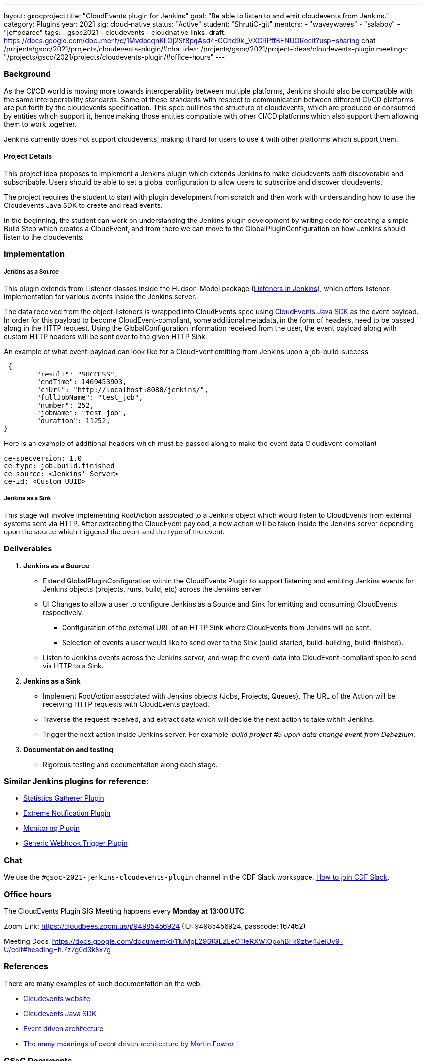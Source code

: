 ---
layout: gsocproject
title: "CloudEvents plugin for Jenkins"
goal: "Be able to listen to and emit cloudevents from Jenkins."
category: Plugins
year: 2021
sig: cloud-native
status: "Active"
student: "ShrutiC-git"
mentors:
- "waveywaves"
- "salaboy"
- "jeffpearce"
tags:
- gsoc2021
- cloudevents
- cloudnative
links:
  draft: https://docs.google.com/document/d/1MvdocqnKLOj2Sf8pqAsd4-GGhd9kl_VXGRPffBFNUOI/edit?usp=sharing
  chat: /projects/gsoc/2021/projects/cloudevents-plugin/#chat
  idea: /projects/gsoc/2021/project-ideas/cloudevents-plugin
  meetings: "/projects/gsoc/2021/projects/cloudevents-plugin/#office-hours"
---

=== Background
As the CI/CD world is moving more towards interoperability between multiple platforms, Jenkins should also be compatible with the same interoperability standards. Some of these standards with respect to communication between different CI/CD platforms are put forth by the cloudevents specification. This spec outlines the structure of cloudevents, which are produced or consumed by entities which support it, hence making those entities compatible with other CI/CD platforms which also support them allowing them to work together.

Jenkins currently does not support cloudevents, making it hard for users to use it with other platforms which support them.

==== Project Details
This project idea proposes to implement a Jenkins plugin which extends Jenkins to make cloudevents both discoverable and subscribable. Users should be able to set a global configuration to allow users to subscribe and discover cloudevents.

The project requires the student to start with plugin development from scratch and then work with understanding how to use the Cloudevents Java SDK to create and read events.

In the beginning, the student can work on understanding the Jenkins plugin development by writing code for creating a simple Build Step which creates a CloudEvent, and from there we can move to the GlobalPluginConfiguration on how Jenkins should listen to the cloudevents.

=== Implementation

===== Jenkins as a Source

This plugin extends from Listener classes inside the Hudson-Model package (link:https://javadoc.jenkins.io/hudson/model/[Listeners in Jenkins]), which offers listener-implementation for various events inside the Jenkins server. 

The data received from the object-listeners is wrapped into CloudEvents spec using link:https://github.com/cloudevents/sdk-java[CloudEvents Java SDK] as the event payload. In order for this payload to become CloudEvent-compliant, some additional metadata, in the form of headers, need to be passed along in the HTTP request. Using the GlobalConfiguration information received from the user, the event payload along with custom HTTP headers will be sent over to the given HTTP Sink. 

An example of what event-payload can look like for a CloudEvent emitting from Jenkins upon a job-build-success

 {
	"result": "SUCCESS",
	"endTime": 1469453903,
	"ciUrl": "http://localhost:8080/jenkins/",
	"fullJobName": "test_job",
	"number": 252,
	"jobName": "test_job",
	"duration": 11252,
}
 

Here is an example of additional headers which must be passed along to make the event data CloudEvent-compliant

 ce-specversion: 1.0
 ce-type: job.build.finished
 ce-source: <Jenkins' Server>
 ce-id: <Custom UUID>


===== Jenkins as a Sink

This stage will involve implementing RootAction associated to a Jenkins object which would listen to CloudEvents from external systems sent via HTTP. After extracting the CloudEvent payload, a new action will be taken inside the Jenkins server depending upon the source which triggered the event and the type of the event. 


=== Deliverables

1. **Jenkins as a Source**
* Extend GlobalPluginConfiguration within the CloudEvents Plugin to support listening and emitting Jenkins events for Jenkins objects (projects, runs, build, etc) across the Jenkins server.
* UI Changes to allow a user to configure Jenkins as a Source and Sink for emitting and consuming CloudEvents respectively.
  - Configuration of the external URL of an HTTP Sink where CloudEvents from Jenkins will be sent.  
  - Selection of events a user would like to send over to the Sink (build-started, build-building, build-finished). 
* Listen to Jenkins events across the Jenkins server, and wrap the event-data into CloudEvent-compliant spec to send via HTTP to a Sink. 

2. **Jenkins as a Sink**
* Implement RootAction associated with Jenkins objects (Jobs, Projects, Queues). The URL of the Action will be receiving HTTP requests with CloudEvents payload.
* Traverse the request received, and extract data which will decide the next action to take within Jenkins. 
* Trigger the next action inside Jenkins server. For example, __build project #5 upon data change event from Debezium__.

3. **Documentation and testing**
* Rigorous testing and documentation along each stage.

=== Similar Jenkins plugins for reference:

- link:https://github.com/jenkinsci/statistics-gatherer-plugin[Statistics Gatherer Plugin]
- link:https://github.com/jenkinsci/extreme-notification-plugin[Extreme Notification Plugin]
- link:https://github.com/jenkinsci/jqs-monitoring-plugin[Monitoring Plugin]
- link:https://github.com/jenkinsci/generic-webhook-trigger-plugin[Generic Webhook Trigger Plugin]

=== Chat

We use the `#gsoc-2021-jenkins-cloudevents-plugin` channel in the CDF Slack workspace.
link:/chat/#continuous-delivery-foundation[How to join CDF Slack].

=== Office hours

The CloudEvents Plugin SIG Meeting happens every **Monday at 13:00 UTC**. 

Zoom Link: link:https://cloudbees.zoom.us/j/94985456924[https://cloudbees.zoom.us/j/94985456924] (ID: 94985456924, passcode: 167462)

Meeting Docs: link:https://docs.google.com/document/d/11uMgE29StGLZEeOTteRXWIOpohBFk9ztwj1JeiUv9-U/edit#heading=h.7z7g0d3k8x7g[https://docs.google.com/document/d/11uMgE29StGLZEeOTteRXWIOpohBFk9ztwj1JeiUv9-U/edit#heading=h.7z7g0d3k8x7g]

=== References

There are many examples of such documentation on the web:

* link:https://cloudevents.io/[Cloudevents website]
* link:https://github.com/cloudevents/sdk-java[Cloudevents Java SDK]
* link:https://en.wikipedia.org/wiki/Event-driven_architecture[Event driven architecture]
* link:https://www.youtube.com/watch?v=STKCRSUsyP0&t=944s[The many meanings of event driven architecture by Martin Fowler]

=== GSoC Documents

- link:https://docs.google.com/document/d/1nzQ8cqnCR8vWX51kz_Wh9LPvmnMyrPvDXJvvy1qHpOY/edit?usp=sharing[Design Document]
- link:https://docs.google.com/document/d/1K9P_GSyPY4Y1om0_6Hk2alvqWqX8Dxly5kfVODjGW4A/edit?usp=sharing[Progress Tracker]
